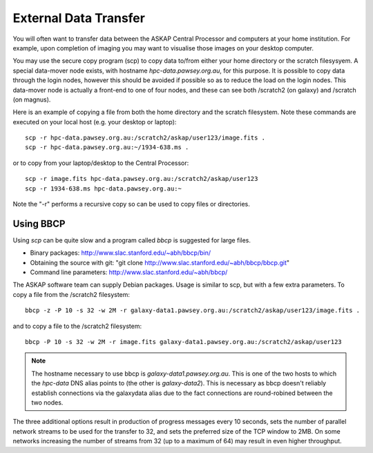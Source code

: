 External Data Transfer
======================

You will often want to transfer data between the ASKAP Central Processor and computers
at your home institution. For example, upon completion of imaging you may want to visualise
those images on your desktop computer.

You may use the secure copy program (scp) to copy data to/from either your home directory or
the scratch filesysyem. A special data-mover node exists, with hostname *hpc-data.pawsey.org.au*,
for this purpose. It is possible to copy data through the login nodes, however this should
be avoided if possible so as to reduce the load on the login
nodes. This data-mover node is actually a front-end to one of four
nodes, and these can see both /scratch2 (on galaxy) and /scratch (on magnus).

Here is an example of copying a file from both the home directory and the scratch filesystem.
Note these commands are executed on your local host (e.g. your desktop or laptop)::

    scp -r hpc-data.pawsey.org.au:/scratch2/askap/user123/image.fits .
    scp -r hpc-data.pawsey.org.au:~/1934-638.ms .

or to copy from your laptop/desktop to the Central Processor::

    scp -r image.fits hpc-data.pawsey.org.au:/scratch2/askap/user123
    scp -r 1934-638.ms hpc-data.pawsey.org.au:~

Note the "-r" performs a recursive copy so can be used to copy files or directories.

Using BBCP
----------

Using *scp* can be quite slow and a program called *bbcp* is suggested for large files.

* Binary packages: http://www.slac.stanford.edu/~abh/bbcp/bin/
* Obtaining the source with git: "git clone http://www.slac.stanford.edu/~abh/bbcp/bbcp.git"
* Command line parameters: http://www.slac.stanford.edu/~abh/bbcp/

The ASKAP software team can supply Debian packages. Usage is similar to scp, but with
a few extra parameters. To copy a file from the /scratch2 filesystem::

    bbcp -z -P 10 -s 32 -w 2M -r galaxy-data1.pawsey.org.au:/scratch2/askap/user123/image.fits .

and to copy a file to the /scratch2 filesystem::

    bbcp -P 10 -s 32 -w 2M -r image.fits galaxy-data1.pawsey.org.au:/scratch2/askap/user123

.. note:: The hostname necessary to use bbcp is *galaxy-data1.pawsey.org.au*. This is one of the
          two hosts to which the *hpc-data* DNS alias points to (the other is *galaxy-data2*).
          This is necessary as bbcp doesn't reliably establish connections via the galaxydata
          alias due to the fact connections are round-robined between the two nodes.

The three additional options result in production of progress messages every 10 seconds,
sets the number of parallel network streams to be used for the transfer to 32, and sets the
preferred size of the TCP window to 2MB. On some networks increasing the number of streams
from 32 (up to a maximum of 64) may result in even higher throughput.

